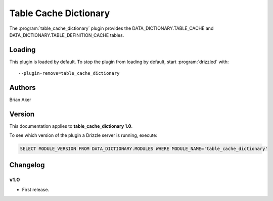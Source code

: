 Table Cache Dictionary
======================

The :program:`table_cache_dictionary` plugin provides the DATA_DICTIONARY.TABLE_CACHE and DATA_DICTIONARY.TABLE_DEFINITION_CACHE tables.

.. _table_cache_dictionary_loading:

Loading
-------

This plugin is loaded by default.
To stop the plugin from loading by default, start :program:`drizzled`
with::

   --plugin-remove=table_cache_dictionary

.. seealso:: :ref:`drizzled_plugin_options` for more information about adding and removing plugins.

Authors
-------

Brian Aker

.. _table_cache_dictionary_version:

Version
-------

This documentation applies to **table_cache_dictionary 1.0**.

To see which version of the plugin a Drizzle server is running, execute:

.. code-block:: mysql

   SELECT MODULE_VERSION FROM DATA_DICTIONARY.MODULES WHERE MODULE_NAME='table_cache_dictionary'

Changelog
---------

v1.0
^^^^
* First release.
